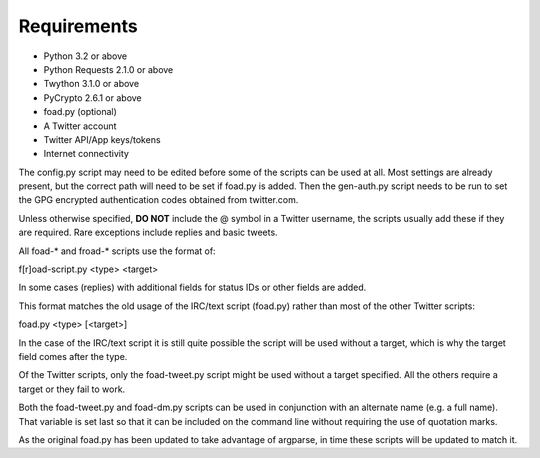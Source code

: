 Requirements
============

* Python 3.2 or above
* Python Requests 2.1.0 or above
* Twython 3.1.0 or above
* PyCrypto 2.6.1 or above
* foad.py (optional)

* A Twitter account
* Twitter API/App keys/tokens
* Internet connectivity


The config.py script may need to be edited before some of the scripts
can be used at all.  Most settings are already present, but the
correct path will need to be set if foad.py is added.  Then the
gen-auth.py script needs to be run to set the GPG encrypted
authentication codes obtained from twitter.com.


Unless otherwise specified, **DO NOT** include the @ symbol in a Twitter
username, the scripts usually add these if they are required.  Rare
exceptions include replies and basic tweets.


All foad-* and froad-* scripts use the format of:

f[r]oad-script.py <type> <target>

In some cases (replies) with additional fields for status IDs or other
fields are added.

This format matches the old usage of the IRC/text script (foad.py)
rather than most of the other Twitter scripts:

foad.py <type> [<target>]

In the case of the IRC/text script it is still quite possible the
script will be used without a target, which is why the target field
comes after the type.

Of the Twitter scripts, only the foad-tweet.py script might be used
without a target specified.  All the others require a target or they
fail to work.

Both the foad-tweet.py and foad-dm.py scripts can be used in
conjunction with an alternate name (e.g. a full name).  That variable
is set last so that it can be included on the command line without
requiring the use of quotation marks.

As the original foad.py has been updated to take advantage of
argparse, in time these scripts will be updated to match it.

